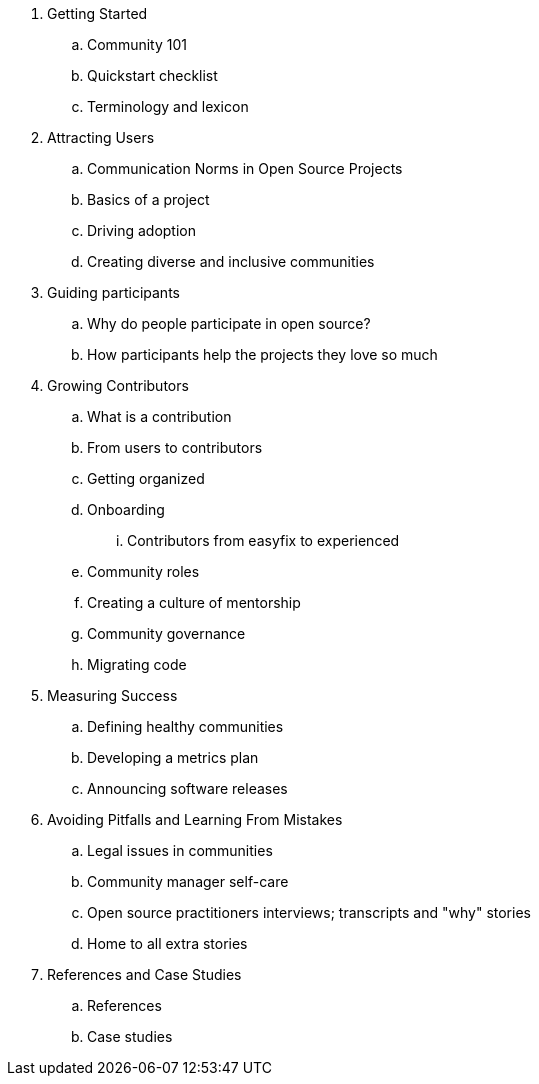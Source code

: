 . Getting Started
.. Community 101
.. Quickstart checklist
.. Terminology and lexicon
. Attracting Users
.. Communication Norms in Open Source Projects
.. Basics of a project
.. Driving adoption
.. Creating diverse and inclusive communities
. Guiding participants
.. Why do people participate in open source?
.. How participants help the projects they love so much
. Growing Contributors
.. What is a contribution
.. From users to contributors
.. Getting organized
.. Onboarding
... Contributors from easyfix to experienced
.. Community roles
.. Creating a culture of mentorship
.. Community governance
.. Migrating code
. Measuring Success
.. Defining healthy communities
.. Developing a metrics plan
.. Announcing software releases
. Avoiding Pitfalls and Learning From Mistakes
.. Legal issues in communities
.. Community manager self-care
.. Open source practitioners interviews; transcripts and "why" stories
.. Home to all extra stories
. References and Case Studies
.. References
.. Case studies
